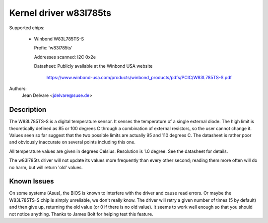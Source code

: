 Kernel driver w83l785ts
=======================

Supported chips:

  * Winbond W83L785TS-S

    Prefix: 'w83l785ts'

    Addresses scanned: I2C 0x2e

    Datasheet: Publicly available at the Winbond USA website

	       https://www.winbond-usa.com/products/winbond_products/pdfs/PCIC/W83L785TS-S.pdf

Authors:
	Jean Delvare <jdelvare@suse.de>

Description
-----------

The W83L785TS-S is a digital temperature sensor. It senses the
temperature of a single external diode. The high limit is
theoretically defined as 85 or 100 degrees C through a combination
of external resistors, so the user cannot change it. Values seen so
far suggest that the two possible limits are actually 95 and 110
degrees C. The datasheet is rather poor and obviously inaccurate
on several points including this one.

All temperature values are given in degrees Celsius. Resolution
is 1.0 degree. See the datasheet for details.

The w83l785ts driver will not update its values more frequently than
every other second; reading them more often will do no harm, but will
return 'old' values.

Known Issues
------------

On some systems (Asus), the BIOS is known to interfere with the driver
and cause read errors. Or maybe the W83L785TS-S chip is simply unreliable,
we don't really know. The driver will retry a given number of times
(5 by default) and then give up, returning the old value (or 0 if
there is no old value). It seems to work well enough so that you should
not notice anything. Thanks to James Bolt for helping test this feature.
